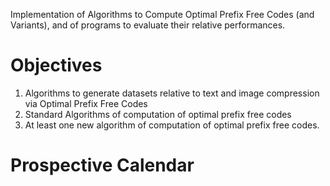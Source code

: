 # PrefixFreeCodes
Implementation of Algorithms to Compute Optimal Prefix Free Codes (and Variants), and of programs to evaluate their relative performances.

* Objectives
  1. Algorithms to generate datasets relative to text and image compression via Optimal Prefix Free Codes
  2. Standard Algorithms of computation of optimal prefix free codes
  3. At least one new algorithm of computation of optimal prefix free codes.
  
* Prospective Calendar
